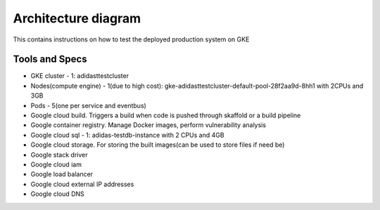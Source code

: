 =================
Architecture diagram
=================

This contains instructions on how to test the deployed production system on GKE

Tools and Specs
----------------
* GKE cluster - 1: adidasttestcluster
* Nodes(compute engine) - 1(due to high cost): gke-adidasttestcluster-default-pool-28f2aa9d-8hh1 with 2CPUs and 3GB
* Pods - 5(one per service and eventbus)
* Google cloud build. Triggers a build when code is pushed through skaffold or a build pipeline
* Google container registry. Manage Docker images, perform vulnerability analysis
* Google cloud sql - 1: adidas-testdb-instance with 2 CPUs and 4GB
* Google cloud storage. For storing the built images(can be used to store files if need be)
* Google stack driver
* Google cloud iam
* Google load balancer
* Google cloud external IP addresses
* Google cloud DNS


.. image:: adidasarch.png
  :width: 600
  :alt: Arch diagram

